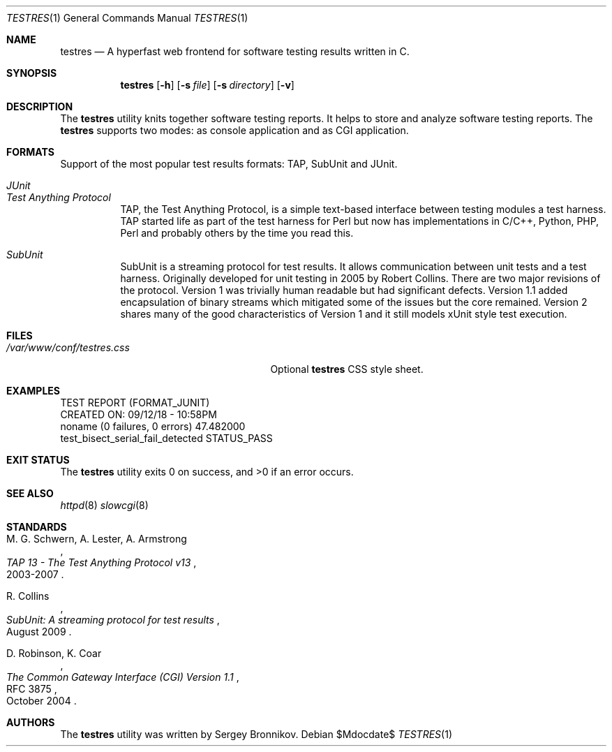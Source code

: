 .\"	$Id$
.\"
.\" Copyright (c) 2018 Sergey Bronnikov
.\"
.\" Permission to use, copy, modify, and distribute this software for any
.\" purpose with or without fee is hereby granted, provided that the above
.\" copyright notice and this permission notice appear in all copies.
.\"
.\" THE SOFTWARE IS PROVIDED "AS IS" AND THE AUTHOR DISCLAIMS ALL WARRANTIES
.\" WITH REGARD TO THIS SOFTWARE INCLUDING ALL IMPLIED WARRANTIES OF
.\" MERCHANTABILITY AND FITNESS. IN NO EVENT SHALL THE AUTHOR BE LIABLE FOR
.\" ANY SPECIAL, DIRECT, INDIRECT, OR CONSEQUENTIAL DAMAGES OR ANY DAMAGES
.\" WHATSOEVER RESULTING FROM LOSS OF USE, DATA OR PROFITS, WHETHER IN AN
.\" ACTION OF CONTRACT, NEGLIGENCE OR OTHER TORTIOUS ACTION, ARISING OUT OF
.\" OR IN CONNECTION WITH THE USE OR PERFORMANCE OF THIS SOFTWARE.
.\"
.Dd $Mdocdate$
.Dt TESTRES 1
.Os
.Sh NAME
.Nm testres
.Nd A hyperfast web frontend for software testing results written in C.
.Sh SYNOPSIS
.Nm
.Op Fl h
.Op Fl s Ar file
.Op Fl s Ar directory
.Op Fl v
.Sh DESCRIPTION
The
.Nm
utility knits together software testing reports. It helps
to store and analyze software testing reports. The
.Nm
supports two modes: as console application and as CGI application.
.Sh FORMATS
Support of the most popular test results formats: TAP, SubUnit and JUnit.
.Bl -tag -width Ds
.It Pa JUnit
.It Pa Test Anything Protocol
TAP, the Test Anything Protocol, is a simple text-based interface between
testing modules a test harness. TAP started life as part of the test harness
for Perl but now has implementations in C/C++, Python, PHP, Perl and probably
others by the time you read this.
.It Pa SubUnit
SubUnit is a streaming protocol for test results. It allows communication
between unit tests and a test harness. Originally developed for unit testing in
2005 by Robert Collins. There are two major revisions of the protocol. Version
1 was trivially human readable but had significant defects. Version 1.1 added
encapsulation of binary streams which mitigated some of the issues but the core
remained. Version 2 shares many of the good characteristics of Version 1 and
it still models xUnit style test execution.
.Sh FILES
.Bl -tag -width "/var/www/conf/testres.css" -compact
.It Pa /var/www/conf/testres.css
Optional
.Nm
CSS style sheet.
.Sh EXAMPLES
.Bd -literal

TEST REPORT (FORMAT_JUNIT)
CREATED ON: 09/12/18 - 10:58PM
    noname (0 failures, 0 errors) 47.482000
        test_bisect_serial_fail_detected STATUS_PASS
.Ed
.Sh EXIT STATUS
.Ex -std
.Sh SEE ALSO
.Xr httpd 8
.Xr slowcgi 8
.Sh STANDARDS
.Rs
.%A M. G. Schwern, A. Lester, A. Armstrong
.%D 2003-2007
.%T TAP 13 - The Test Anything Protocol v13
.Re
.Pp
.Rs
.%A R. Collins
.%D August 2009
.%T SubUnit: A streaming protocol for test results
.Re
.Pp
.Rs
.%A D. Robinson, K. Coar
.%D October 2004
.%R RFC 3875
.%T The Common Gateway Interface (CGI) Version 1.1
.Re
.Sh AUTHORS
The
.Nm
utility was written by
.An Sergey Bronnikov.
